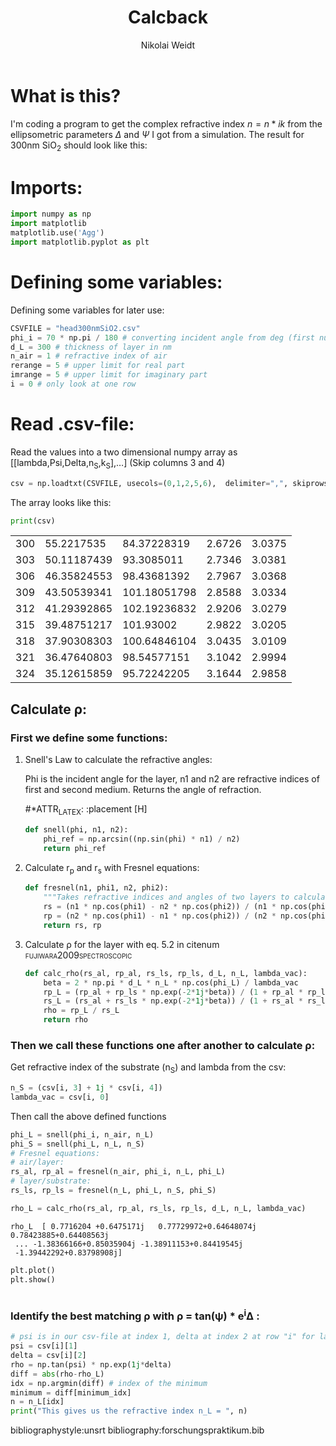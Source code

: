 #+TITLE: Calcback
#+AUTHOR: Nikolai Weidt
#+Email: weidtn@gmail.com
#+PROPERTY: header-args:python :session *python*
#+PROPERTY: cache yes
#+PROPERTY: latexpreview inlineimages
#+PROPERTY: attr_html:width 600px
#+options: :toc nil
#+latex_header: \usepackage{float}


* What is this?
I'm coding a program to get the complex refractive index $n = n * ik$ from the ellipsometric parameters $\Delta$ and $\Psi$ I got from a simulation.
The result for 300nm SiO_2 should look like this:

#+CAPTION: Refractive index should look like this
#+NAME: sio2
#+attr_latex: :width 0.5\textwidth
#+attr_html: :width 500
#+attr_org: :width 500
[[./RefractiveIndexSiO2.png]]

* Imports:
#+BEGIN_SRC python :results output silent
  import numpy as np
  import matplotlib
  matplotlib.use('Agg')
  import matplotlib.pyplot as plt
#+END_SRC 

* Defining some variables:
Defining some variables for later use:

#+BEGIN_SRC python :results output silent
  CSVFILE = "head300nmSiO2.csv"
  phi_i = 70 * np.pi / 180 # converting incident angle from deg (first number) to rad
  d_L = 300 # thickness of layer in nm
  n_air = 1 # refractive index of air
  rerange = 5 # upper limit for real part 
  imrange = 5 # upper limit for imaginary part
  i = 0 # only look at one row
#+END_SRC

* Read .csv-file:
Read the values into a two dimensional numpy array as [[lambda,Psi,Delta,n_S,k_S],...] (Skip columns 3 and 4)
  
#+BEGIN_SRC python :results output silent
csv = np.loadtxt(CSVFILE, usecols=(0,1,2,5,6),  delimiter=",", skiprows=1)
#+END_SRC

:DEBUG:
The array looks like this:
#+BEGIN_SRC python :results output table :exports both
print(csv)
#+END_SRC
#+RESULTS:
| 300 |  55.2217535 |  84.37228319 | 2.6726 | 3.0375 |
| 303 | 50.11187439 |   93.3085011 | 2.7346 | 3.0381 |
| 306 | 46.35824553 |  98.43681392 | 2.7967 | 3.0368 |
| 309 | 43.50539341 | 101.18051798 | 2.8588 | 3.0334 |
| 312 | 41.29392865 | 102.19236832 | 2.9206 | 3.0279 |
| 315 | 39.48751217 |    101.93002 | 2.9822 | 3.0205 |
| 318 | 37.90308303 | 100.64846104 | 3.0435 | 3.0109 |
| 321 | 36.47640803 |  98.54577151 | 3.1042 | 2.9994 |
| 324 | 35.12615859 |  95.72242205 | 3.1644 | 2.9858 |

* Calculate $\rho$
** Create a matrix containing every possible refractive index (n+ik):
#+BEGIN_SRC python :results silent
  lsp_re = np.linspace(0.1, rerange, 101)
  lsp_im = np.linspace(0.1, imrange, 101)
  re, im = np.meshgrid (lsp_re, lsp_im, copy=False)
  n_L = 1j * im + re
  n_L = n_L.flatten()
#+END_SRC

:DEBUG:
This gives the following matrix:
#+BEGIN_SRC python :results output :exports both :tangle no
print(n_L)
#+END_SRC

#+RESULTS:
: [0.1  +0.1j 0.149+0.1j 0.198+0.1j ... 4.902+5.j  4.951+5.j  5.   +5.j ]

:END:
** Calculate \rho: 
*** First we define some functions:
**** Snell's Law to calculate the refractive angles:
Phi is the incident angle for the layer, n1 and n2 are refractive indices of first and second medium. Returns the angle of refraction.

#+CAPTION: Snell's Law
#+NAME: fig:snell
#+ATTR_ORG: :width 500
#+ATTR_HTML: :width 500
#+ATTR_LATEX: :width 0.5\textwidth
#*ATTR_LATEX: :placement [H]
[[./snell.jpg]]
#+BEGIN_SRC python :results silent
  def snell(phi, n1, n2):
      phi_ref = np.arcsin((np.sin(phi) * n1) / n2)
      return phi_ref
#+END_SRC   


**** Calculate r_p and r_s with Fresnel equations:
#+BEGIN_SRC python :results silent
  def fresnel(n1, phi1, n2, phi2):
      """Takes refractive indices and angles of two layers to calculate the amplitude reflection coefficients"""
      rs = (n1 * np.cos(phi1) - n2 * np.cos(phi2)) / (n1 * np.cos(phi1) + n2 * np.cos(phi2))
      rp = (n2 * np.cos(phi1) - n1 * np.cos(phi2)) / (n2 * np.cos(phi1) + n1 * np.cos(phi2))
      return rs, rp
#+END_SRC


**** Calculate \rho for the layer with eq. 5.2 in citenum:fujiwara2009spectroscopic:
#+BEGIN_SRC python :results silent
  def calc_rho(rs_al, rp_al, rs_ls, rp_ls, d_L, n_L, lambda_vac):
      beta = 2 * np.pi * d_L * n_L * np.cos(phi_L) / lambda_vac
      rp_L = (rp_al + rp_ls * np.exp(-2*1j*beta)) / (1 + rp_al * rp_ls * np.exp(-2 * 1j * beta))
      rs_L = (rs_al + rs_ls * np.exp(-2*1j*beta)) / (1 + rs_al * rs_ls * np.exp(-2 * 1j * beta))
      rho = rp_L / rs_L
      return rho
#+END_SRC


*** Then we call these functions one after another to calculate \rho:
Get refractive index of the substrate (n_S) and lambda from the csv:
#+BEGIN_SRC python :results output silent
  n_S = (csv[i, 3] + 1j * csv[i, 4])
  lambda_vac = csv[i, 0]
#+END_SRC

Then call the above defined functions
#+BEGIN_SRC python :results output silent
  phi_L = snell(phi_i, n_air, n_L)
  phi_S = snell(phi_L, n_L, n_S)
  # Fresnel equations:
  # air/layer:
  rs_al, rp_al = fresnel(n_air, phi_i, n_L, phi_L)
  # layer/substrate:
  rs_ls, rp_ls = fresnel(n_L, phi_L, n_S, phi_S)

  rho_L = calc_rho(rs_al, rp_al, rs_ls, rp_ls, d_L, n_L, lambda_vac)
#+END_SRC

:DEBUG:
#+BEGIN_SRC python :results output :tangle no :exports results 
  # print("lambda = %.1f nm" % lambda_vac)
  # print("phi_L", phi_L)
  # print("phi_S", phi_S)
  # print("rs_al", rs_al)
  # print("rp_al", rp_al)
  # print("rs_ls", rs_ls)
  # print("rp_ls", rp_ls)
  print("rho_L ", rho_L)
#+END_SRC

#+RESULTS:
: rho_L  [ 0.7716204 +0.6475171j   0.77729972+0.64648074j  0.78423885+0.64408563j
:  ... -1.38366166+0.85035904j -1.38911153+0.84419545j
:  -1.39442292+0.83798908j]

#+BEGIN_SRC python :results output
  plt.plot()
  plt.show()


#+END_SRC

#+RESULTS:

:END:

*** Identify the best matching \rho with \rho = tan(\psi) * e^i\Delta :
#+BEGIN_SRC python :results output
    # psi is in our csv-file at index 1, delta at index 2 at row "i" for lambda 
    psi = csv[i][1]
    delta = csv[i][2]
    rho = np.tan(psi) * np.exp(1j*delta)
    diff = abs(rho-rho_L)
    idx = np.argmin(diff) # index of the minimum
    minimum = diff[minimum_idx]
    n = n_L[idx]
    print("This gives us the refractive index n_L = ", n)
#+END_SRC

#+RESULTS:
: This gives us the refractive index n_L =  (1.08+0.1j)



bibliographystyle:unsrt
bibliography:forschungspraktikum.bib

